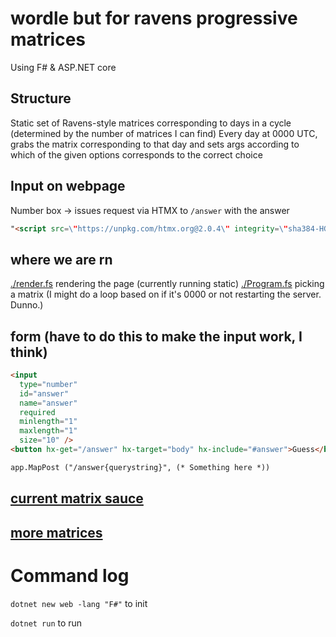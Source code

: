 * wordle but for ravens progressive matrices
Using F# & ASP.NET core

** Structure
Static set of Ravens-style matrices corresponding to days in a cycle (determined by the number of matrices I can find)
Every day at 0000 UTC, grabs the matrix corresponding to that day and sets args according to which of the given options corresponds to the correct choice

** Input on webpage
Number box -> issues request via HTMX to ~/answer~ with the answer

#+begin_src html
"<script src=\"https://unpkg.com/htmx.org@2.0.4\" integrity=\"sha384-HGfztofotfshcF7+8n44JQL2oJmowVChPTg48S+jvZoztPfvwD79OC/LTtG6dMp+\" crossorigin=\"anonymous\"></script>"
#+end_src

** where we are rn
[[./render.fs]] rendering the page (currently running static)
[[./Program.fs]] picking a matrix (I might do a loop based on if it's 0000 or not restarting the server. Dunno.)

** form (have to do this to make the input work, I think)
#+begin_src html
<input
  type="number"
  id="answer"
  name="answer"
  required
  minlength="1"
  maxlength="1"
  size="10" />
<button hx-get="/answer" hx-target="body" hx-include="#answer">Guess</button>

app.MapPost ("/answer{querystring}", (* Something here *))
#+end_src

** [[https://github.com/apurvagandhi/Ravens-Progressive-Matrices][current matrix sauce]]
** [[https://paperswithcode.com/dataset/raven-fair][more matrices]]

* Command log
~dotnet new web -lang "F#"~ to init

~dotnet run~ to run
